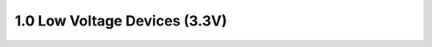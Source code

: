 1.0 Low Voltage Devices (3.3V)
==============================

 .. csv-table::
    :file: tables_clear/1_Low_Voltage_Devices.csv

